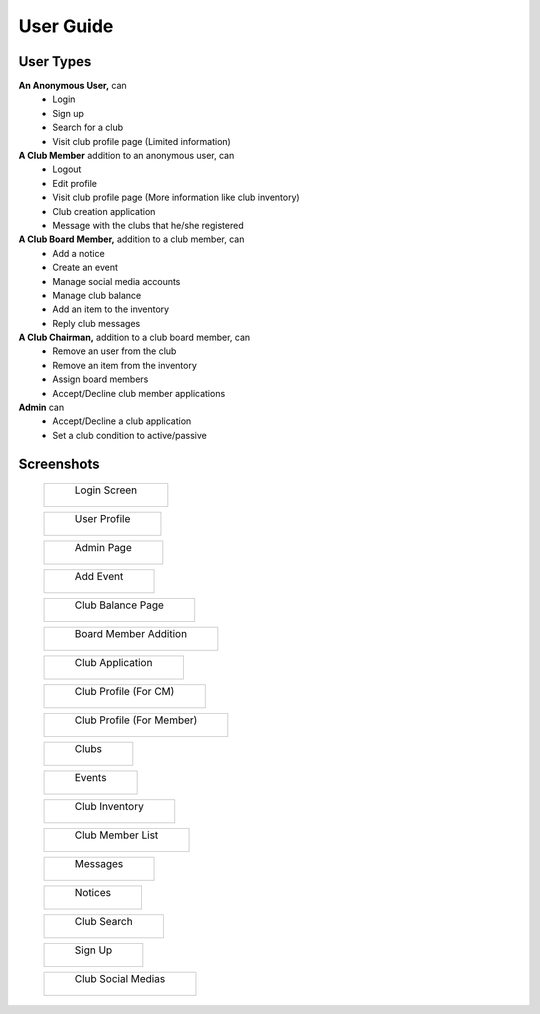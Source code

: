 User Guide
==========

User Types
----------

**An Anonymous User,** can
  * Login
  * Sign up
  * Search for a club
  * Visit club profile page (Limited information)

**A Club Member** addition to an anonymous user, can
    * Logout
    * Edit profile
    * Visit club profile page (More information like club inventory)
    * Club creation application
    * Message with the clubs that he/she registered

**A Club Board Member,** addition to a club member, can
  * Add a notice
  * Create an event
  * Manage social media accounts
  * Manage club balance
  * Add an item to the inventory
  * Reply club messages

**A Club Chairman,** addition to a club board member, can
  * Remove an user from the club
  * Remove an item from the inventory
  * Assign board members
  * Accept/Decline club member applications

**Admin** can
  * Accept/Decline a club application
  * Set a club condition to active/passive


Screenshots
-----------

  +----------------------------------+
  |     Login Screen                 |
  |                                  |
  | .. figure:: login.png            |
  |   :scale: 60 %                   |
  |   :alt: login                    |
  +----------------------------------+

  +----------------------------------+
  |     User Profile                 |
  |                                  |
  | .. figure:: userprofile.png      |
  |   :scale: 35 %                   |
  |   :alt: user-profile             |
  +----------------------------------+

  +----------------------------------+
  |     Admin Page                   |
  |                                  |
  | .. figure:: admin.png            |
  |   :scale: 35 %                   |
  |   :alt: admin                    |
  +----------------------------------+

  +----------------------------------+
  |     Add Event                    |
  |                                  |
  | .. figure:: add_event.png        |
  |   :scale: 35 %                   |
  |   :alt: add-event                |
  +----------------------------------+

  +----------------------------------+
  |  Club Balance Page               |
  |                                  |
  | .. figure:: balance.png          |
  |   :scale: 35 %                   |
  |   :alt: balance                  |
  +----------------------------------+

  +----------------------------------+
  |     Board Member Addition        |
  |                                  |
  | .. figure:: board_member_add.png |
  |   :scale: 60 %                   |
  |   :alt: add-board-member         |
  +----------------------------------+

  +----------------------------------+
  |     Club Application             |
  |                                  |
  | .. figure:: club_app.png         |
  |   :scale: 35 %                   |
  |   :alt: club-app                 |
  +----------------------------------+

  +----------------------------------+
  |     Club Profile (For CM)        |
  |                                  |
  | .. figure:: club_cm_pov.png      |
  |   :scale: 35 %                   |
  |   :alt: club-profile-cm          |
  +----------------------------------+

  +----------------------------------+
  |     Club Profile (For Member)    |
  |                                  |
  | .. figure:: club_mem_pov.png     |
  |   :scale: 35 %                   |
  |   :alt: club-profile-mem         |
  +----------------------------------+

  +----------------------------------+
  |     Clubs                        |
  |                                  |
  | .. figure:: clubs.png            |
  |   :scale: 35 %                   |
  |   :alt: clubs                    |
  +----------------------------------+

  +----------------------------------+
  |     Events                       |
  |                                  |
  | .. figure:: events.png           |
  |   :scale: 35 %                   |
  |   :alt: events                   |
  +----------------------------------+

  +----------------------------------+
  |     Club Inventory               |
  |                                  |
  | .. figure:: invertory.png        |
  |   :scale: 35 %                   |
  |   :alt: inventory                |
  +----------------------------------+

  +----------------------------------+
  |     Club Member List             |
  |                                  |
  | .. figure:: memlist.png          |
  |   :scale: 35 %                   |
  |   :alt: memlist                  |
  +----------------------------------+

  +----------------------------------+
  |     Messages                     |
  |                                  |
  | .. figure:: messages.png         |
  |   :scale: 35 %                   |
  |   :alt: messages                 |
  +----------------------------------+

  +----------------------------------+
  |     Notices                      |
  |                                  |
  | .. figure:: notices.png          |
  |   :scale: 45 %                   |
  |   :alt: notices                  |
  +----------------------------------+

  +----------------------------------+
  |     Club Search                  |
  |                                  |
  | .. figure:: search.png           |
  |   :scale: 35 %                   |
  |   :alt: search                   |
  +----------------------------------+

  +----------------------------------+
  |     Sign Up                      |
  |                                  |
  | .. figure:: signup.png           |
  |   :scale: 35 %                   |
  |   :alt: sign-up                  |
  +----------------------------------+

  +----------------------------------+
  |     Club Social Medias           |
  |                                  |
  | .. figure:: socmed.png           |
  |   :scale: 35 %                   |
  |   :alt: social-medias            |
  +----------------------------------+
